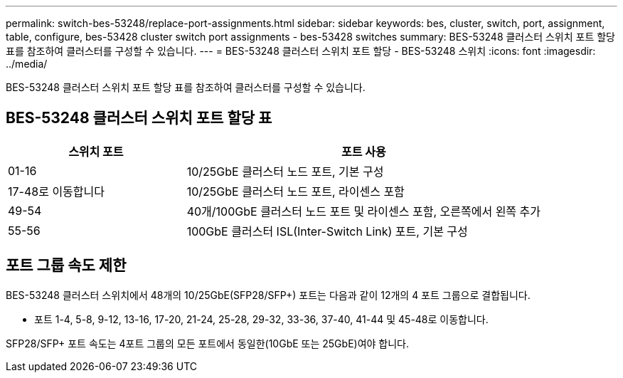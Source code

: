 ---
permalink: switch-bes-53248/replace-port-assignments.html 
sidebar: sidebar 
keywords: bes, cluster, switch, port, assignment, table, configure, bes-53428 cluster switch port assignments - bes-53428 switches 
summary: BES-53248 클러스터 스위치 포트 할당 표를 참조하여 클러스터를 구성할 수 있습니다. 
---
= BES-53248 클러스터 스위치 포트 할당 - BES-53248 스위치
:icons: font
:imagesdir: ../media/


[role="lead"]
BES-53248 클러스터 스위치 포트 할당 표를 참조하여 클러스터를 구성할 수 있습니다.



== BES-53248 클러스터 스위치 포트 할당 표

[cols="1,2"]
|===
| 스위치 포트 | 포트 사용 


 a| 
01-16
 a| 
10/25GbE 클러스터 노드 포트, 기본 구성



 a| 
17-48로 이동합니다
 a| 
10/25GbE 클러스터 노드 포트, 라이센스 포함



 a| 
49-54
 a| 
40개/100GbE 클러스터 노드 포트 및 라이센스 포함, 오른쪽에서 왼쪽 추가



 a| 
55-56
 a| 
100GbE 클러스터 ISL(Inter-Switch Link) 포트, 기본 구성

|===


== 포트 그룹 속도 제한

BES-53248 클러스터 스위치에서 48개의 10/25GbE(SFP28/SFP+) 포트는 다음과 같이 12개의 4 포트 그룹으로 결합됩니다.

* 포트 1-4, 5-8, 9-12, 13-16, 17-20, 21-24, 25-28, 29-32, 33-36, 37-40, 41-44 및 45-48로 이동합니다.


SFP28/SFP+ 포트 속도는 4포트 그룹의 모든 포트에서 동일한(10GbE 또는 25GbE)여야 합니다.
